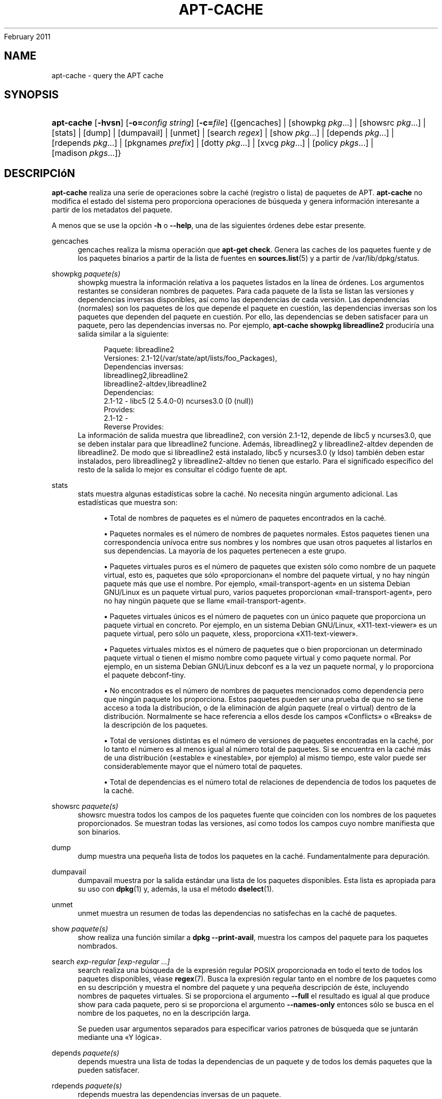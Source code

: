 '\" t
.\"     Title: apt-cache
.\"    Author: Jason Gunthorpe
.\" Generator: DocBook XSL Stylesheets v1.76.1 <http://docbook.sf.net/>
.\"      Date: 04
February 2011
.\"    Manual: APT
.\"    Source: Linux
.\"  Language: English
.\"
.TH "APT\-CACHE" "8" "04 February 2011" "Linux" "APT"
.\" -----------------------------------------------------------------
.\" * Define some portability stuff
.\" -----------------------------------------------------------------
.\" ~~~~~~~~~~~~~~~~~~~~~~~~~~~~~~~~~~~~~~~~~~~~~~~~~~~~~~~~~~~~~~~~~
.\" http://bugs.debian.org/507673
.\" http://lists.gnu.org/archive/html/groff/2009-02/msg00013.html
.\" ~~~~~~~~~~~~~~~~~~~~~~~~~~~~~~~~~~~~~~~~~~~~~~~~~~~~~~~~~~~~~~~~~
.ie \n(.g .ds Aq \(aq
.el       .ds Aq '
.\" -----------------------------------------------------------------
.\" * set default formatting
.\" -----------------------------------------------------------------
.\" disable hyphenation
.nh
.\" disable justification (adjust text to left margin only)
.ad l
.\" -----------------------------------------------------------------
.\" * MAIN CONTENT STARTS HERE *
.\" -----------------------------------------------------------------
.SH "NAME"
apt-cache \- query the APT cache
.SH "SYNOPSIS"
.HP \w'\fBapt\-cache\fR\ 'u
\fBapt\-cache\fR [\fB\-hvsn\fR] [\fB\-o=\fR\fB\fIconfig\ string\fR\fR] [\fB\-c=\fR\fB\fIfile\fR\fR] {[gencaches] | [showpkg\ \fIpkg\fR...] | [showsrc\ \fIpkg\fR...] | [stats] | [dump] | [dumpavail] | [unmet] | [search\ \fIregex\fR] | [show\ \fIpkg\fR...] | [depends\ \fIpkg\fR...] | [rdepends\ \fIpkg\fR...] | [pkgnames\ \fIprefix\fR] | [dotty\ \fIpkg\fR...] | [xvcg\ \fIpkg\fR...] | [policy\ \fIpkgs\fR...] | [madison\ \fIpkgs\fR...]}
.SH "DESCRIPCIóN"
.PP
\fBapt\-cache\fR
realiza una serie de operaciones sobre la caché (registro o lista) de paquetes de APT\&.
\fBapt\-cache\fR
no modifica el estado del sistema pero proporciona operaciones de búsqueda y genera información interesante a partir de los metadatos del paquete\&.
.PP
A menos que se use la opción
\fB\-h\fR
o
\fB\-\-help\fR, una de las siguientes órdenes debe estar presente\&.
.PP
gencaches
.RS 4
gencaches
realiza la misma operación que
\fBapt\-get check\fR\&. Genera las caches de los paquetes fuente y de los paquetes binarios a partir de la lista de fuentes en
\fBsources.list\fR(5)
y a partir de
/var/lib/dpkg/status\&.
.RE
.PP
showpkg \fIpaquete(s)\fR
.RS 4
showpkg
muestra la información relativa a los paquetes listados en la línea de órdenes\&. Los argumentos restantes se consideran nombres de paquetes\&. Para cada paquete de la lista se listan las versiones y dependencias inversas disponibles, así como las dependencias de cada versión\&. Las dependencias (normales) son los paquetes de los que depende el paquete en cuestión, las dependencias inversas son los paquetes que dependen del paquete en cuestión\&. Por ello, las dependencias se deben satisfacer para un paquete, pero las dependencias inversas no\&. Por ejemplo,
\fBapt\-cache showpkg libreadline2\fR
produciría una salida similar a la siguiente:
.sp
.if n \{\
.RS 4
.\}
.nf
Paquete: libreadline2
Versiones: 2\&.1\-12(/var/state/apt/lists/foo_Packages),
Dependencias inversas: 
  libreadlineg2,libreadline2
  libreadline2\-altdev,libreadline2
Dependencias:
2\&.1\-12 \- libc5 (2 5\&.4\&.0\-0) ncurses3\&.0 (0 (null))
Provides:
2\&.1\-12 \- 
Reverse Provides: 
.fi
.if n \{\
.RE
.\}
La información de salida muestra que libreadline2, con versión 2\&.1\-12, depende de libc5 y ncurses3\&.0, que se deben instalar para que libreadline2 funcione\&. Además, libreadlineg2 y libreadline2\-altdev dependen de libreadline2\&. De modo que si libreadline2 está instalado, libc5 y ncurses3\&.0 (y ldso) también deben estar instalados, pero libreadlineg2 y libreadline2\-altdev no tienen que estarlo\&. Para el significado específico del resto de la salida lo mejor es consultar el código fuente de apt\&.
.RE
.PP
stats
.RS 4
stats
muestra algunas estadísticas sobre la caché\&. No necesita ningún argumento adicional\&. Las estadísticas que muestra son:
.sp
.RS 4
.ie n \{\
\h'-04'\(bu\h'+03'\c
.\}
.el \{\
.sp -1
.IP \(bu 2.3
.\}
Total de nombres de paquetes
es el número de paquetes encontrados en la caché\&.
.RE
.sp
.RS 4
.ie n \{\
\h'-04'\(bu\h'+03'\c
.\}
.el \{\
.sp -1
.IP \(bu 2.3
.\}
Paquetes normales
es el número de nombres de paquetes normales\&. Estos paquetes tienen una correspondencia unívoca entre sus nombres y los nombres que usan otros paquetes al listarlos en sus dependencias\&. La mayoría de los paquetes pertenecen a este grupo\&.
.RE
.sp
.RS 4
.ie n \{\
\h'-04'\(bu\h'+03'\c
.\}
.el \{\
.sp -1
.IP \(bu 2.3
.\}
Paquetes virtuales puros
es el número de paquetes que existen sólo como nombre de un paquete virtual, esto es, paquetes que sólo \(Foproporcionan\(Fc el nombre del paquete virtual, y no hay ningún paquete más que use el nombre\&. Por ejemplo, \(Fomail\-transport\-agent\(Fc en un sistema Debian GNU/Linux es un paquete virtual puro, varios paquetes proporcionan \(Fomail\-transport\-agent\(Fc, pero no hay ningún paquete que se llame \(Fomail\-transport\-agent\(Fc\&.
.RE
.sp
.RS 4
.ie n \{\
\h'-04'\(bu\h'+03'\c
.\}
.el \{\
.sp -1
.IP \(bu 2.3
.\}
Paquetes virtuales únicos
es el número de paquetes con un único paquete que proporciona un paquete virtual en concreto\&. Por ejemplo, en un sistema Debian GNU/Linux, \(FoX11\-text\-viewer\(Fc es un paquete virtual, pero sólo un paquete, xless, proporciona \(FoX11\-text\-viewer\(Fc\&.
.RE
.sp
.RS 4
.ie n \{\
\h'-04'\(bu\h'+03'\c
.\}
.el \{\
.sp -1
.IP \(bu 2.3
.\}
Paquetes virtuales mixtos
es el número de paquetes que o bien proporcionan un determinado paquete virtual o tienen el mismo nombre como paquete virtual y como paquete normal\&. Por ejemplo, en un sistema Debian GNU/Linux debconf es a la vez un paquete normal, y lo proporciona el paquete debconf\-tiny\&.
.RE
.sp
.RS 4
.ie n \{\
\h'-04'\(bu\h'+03'\c
.\}
.el \{\
.sp -1
.IP \(bu 2.3
.\}
No encontrados
es el número de nombres de paquetes mencionados como dependencia pero que ningún paquete los proporciona\&. Estos paquetes pueden ser una prueba de que no se tiene acceso a toda la distribución, o de la eliminación de algún paquete (real o virtual) dentro de la distribución\&. Normalmente se hace referencia a ellos desde los campos \(FoConflicts\(Fc o \(FoBreaks\(Fc de la descripción de los paquetes\&.
.RE
.sp
.RS 4
.ie n \{\
\h'-04'\(bu\h'+03'\c
.\}
.el \{\
.sp -1
.IP \(bu 2.3
.\}
Total de versiones distintas
es el número de versiones de paquetes encontradas en la caché, por lo tanto el número es al menos igual al número total de paquetes\&. Si se encuentra en la caché más de una distribución (\(Foestable\(Fc e \(Foinestable\(Fc, por ejemplo) al mismo tiempo, este valor puede ser considerablemente mayor que el número total de paquetes\&.
.RE
.sp
.RS 4
.ie n \{\
\h'-04'\(bu\h'+03'\c
.\}
.el \{\
.sp -1
.IP \(bu 2.3
.\}
Total de dependencias
es el número total de relaciones de dependencia de todos los paquetes de la caché\&.
.RE
.sp
.RE
.PP
showsrc \fIpaquete(s)\fR
.RS 4
showsrc
muestra todos los campos de los paquetes fuente que coinciden con los nombres de los paquetes proporcionados\&. Se muestran todas las versiones, así como todos los campos cuyo nombre manifiesta que son binarios\&.
.RE
.PP
dump
.RS 4
dump
muestra una pequeña lista de todos los paquetes en la caché\&. Fundamentalmente para depuración\&.
.RE
.PP
dumpavail
.RS 4
dumpavail
muestra por la salida estándar una lista de los paquetes disponibles\&. Esta lista es apropiada para su uso con
\fBdpkg\fR(1)
y, además, la usa el método
\fBdselect\fR(1)\&.
.RE
.PP
unmet
.RS 4
unmet
muestra un resumen de todas las dependencias no satisfechas en la caché de paquetes\&.
.RE
.PP
show \fIpaquete(s)\fR
.RS 4
show
realiza una función similar a
\fBdpkg \-\-print\-avail\fR, muestra los campos del paquete para los paquetes nombrados\&.
.RE
.PP
search \fIexp\-regular [exp\-regular \&.\&.\&.]\fR
.RS 4
search
realiza una búsqueda de la expresión regular POSIX proporcionada en todo el texto de todos los paquetes disponibles, véase
\fBregex\fR(7)\&. Busca la expresión regular tanto en el nombre de los paquetes como en su descripción y muestra el nombre del paquete y una pequeña descripción de éste, incluyendo nombres de paquetes virtuales\&. Si se proporciona el argumento
\fB\-\-full\fR
el resultado es igual al que produce
show
para cada paquete, pero si se proporciona el argumento
\fB\-\-names\-only\fR
entonces sólo se busca en el nombre de los paquetes, no en la descripción larga\&.
.sp
Se pueden usar argumentos separados para especificar varios patrones de búsqueda que se juntarán mediante una \(FoY lógica\(Fc\&.
.RE
.PP
depends \fIpaquete(s)\fR
.RS 4
depends
muestra una lista de todas la dependencias de un paquete y de todos los demás paquetes que la pueden satisfacer\&.
.RE
.PP
rdepends \fIpaquete(s)\fR
.RS 4
rdepends
muestra las dependencias inversas de un paquete\&.
.RE
.PP
pkgnames \fI[ prefijo ]\fR
.RS 4
Esta orden muestra el nombre de todos los paquetes que APT conoce\&. El argumento opcional es un prefijo para filtrar la lista de nombres\&. La salida es apropiada para su uso junto con la función de completado automático mediante tabulador en un intérprete de órdenes y se genera de forma extremadamente rápida\&. El mejor uso de la orden es con la opción
\fB\-\-generate\fR\&.
.sp
Tenga en cuenta que un paquete que conoce APT puede no estar necesariamente disponible para descargar, instalar o instalado, por ejemplo: los paquetes virtuales también aparecen en la lista generada\&.
.RE
.PP
dotty \fIpaquete(s)\fR
.RS 4
dotty
toma una lista de paquetes de la línea de ordenes y genera una salida apropiada para su uso con dotty, del paquete
\m[blue]\fBGraphViz\fR\m[]\&\s-2\u[1]\d\s+2\&. El resultado será un conjunto de nodos y uniones representando las relaciones entre los paquetes\&. De forma predeterminada, los paquetes proporcionados mostrarán todas sus dependencias, lo que puede producir un grafo muy grande\&. Para limitar la salida sólo a los paquetes listados en la línea de órdenes, active la opción
APT::Cache::GivenOnly\&.
.sp
Los nodos resultantes tendrán varias formas: los paquetes normales son cajas, los paquetes virtuales puros son triángulos, los paquetes virtuales mixtos son diamantes y los paquetes no encontrados son hexágonos\&. Las cajas naranjas simbolizan que el recorrido se detuvo en paquetes que ningún otro declara como dependencia, las líneas azules son pre\-dependencias y las líneas verdes son conflictos\&.
.sp
Tenga cuidado, dotty no puede dibujar grandes conjuntos de paquetes\&.
.RE
.PP
xvcg \fIpaquete(s)\fR
.RS 4
Lo mismo que
dotty, sólo para xvcg de la
\m[blue]\fBherramienta VCG\fR\m[]\&\s-2\u[2]\d\s+2\&.
.RE
.PP
policy \fI[ paquete(s) ]\fR
.RS 4
policy
está pensado para ayudar a depurar asuntos relacionados con el fichero de preferencias\&. Sin argumentos mostrará las prioridades de cada fuente\&. De forma alternativa, muestra una información detallada acerca de la prioridad de selección del paquete nombrado\&.
.RE
.PP
madison \fI[ paquete(s) ]\fR
.RS 4
La orden
madison
de
apt\-cache
intenta imitar el formato de salida y parte de la funcionalidad de la herramienta para la gestión del archivo de Debian,
madison\&. Muestra las versiones disponibles de un determinado paquete en un formato tabular\&. A diferencia del
madison
original, sólo puede mostrar información para la arquitectura para la que APT obtuvo las listas de paquetes (APT::Architecture)\&.
.RE
.SH "OPCIONES"
.PP
Todas las opciones de la línea de órdenes se pueden definir mediante el fichero de configuración, las descripciones indican la opción de la configuración a definir\&. Para opciones de tipo \(Foboolean\(Fc puede invalidar el fichero de configuración utilizando algo como
\fB\-f\-\fR,\fB\-\-no\-f\fR,
\fB\-f=no\fR
u otras muchas variaciones\&.
.PP
\fB\-p\fR, \fB\-\-pkg\-cache\fR
.RS 4
Define el fichero donde guardar la caché de paquetes\&. La caché de paquetes es la caché primaria usada para todas las operaciones\&. Opción de configuración:
Dir::Cache::pkgcache\&.
.RE
.PP
\fB\-s\fR, \fB\-\-src\-cache\fR
.RS 4
Escoge el fichero para guardar la caché fuente\&. Sólo
gencaches
usa esta caché y guarda una versión analizada de la información de los paquetes de las fuentes remotas\&. Cuando se genera la caché de paquetes la caché fuente se usa para evitar analizar todos los ficheros de paquetes\&. Opción de configuración:
Dir::Cache::srcpkgcache\&.
.RE
.PP
\fB\-q\fR, \fB\-\-quiet\fR
.RS 4
Produce una salida adecuada para su almacenamiento, omitiendo los indicadores de progreso\&. Más \(Foq\(Fc producirán una salida más silenciosa, hasta un máximo de dos\&. También se puede usar
\fB\-q=#\fR
para definir el nivel de silencio, ignorando el fichero de configuración\&. Opción de configuración:
quiet\&.
.RE
.PP
\fB\-i\fR, \fB\-\-important\fR
.RS 4
Muestra sólo las dependencias importantes, se usa junto con unmet y depends\&. Hace que sólo se muestren las dependencias y pre\-dependencias\&. Opción de configuración:
APT::Cache::Important\&.
.RE
.PP
\fB\-\-no\-pre\-depends\fR, \fB\-\-no\-depends\fR, \fB\-\-no\-recommends\fR, \fB\-\-no\-suggests\fR, \fB\-\-no\-conflicts\fR, \fB\-\-no\-breaks\fR, \fB\-\-no\-replaces\fR, \fB\-\-no\-enhances\fR
.RS 4
Per default the
depends
and
rdepends
print all dependencies\&. This can be tweaked with these flags which will omit the specified dependency type\&. Configuration Item:
APT::Cache::Show\fIDependencyType\fR
e\&.g\&.
APT::Cache::ShowRecommends\&.
.RE
.PP
\fB\-f\fR, \fB\-\-full\fR
.RS 4
Muestra todos los campos de información cuando se realiza una búsqueda\&. Opción de configuración:
APT::Cache::ShowFull\&.
.RE
.PP
\fB\-a\fR, \fB\-\-all\-versions\fR
.RS 4
Muestra los campos completos de todas las versiones disponibles\&. Es el comportamiento predeterminado, para desactivarlo use
\fB\-\-no\-all\-versions\fR\&. Si se especifica
\fB\-\-no\-all\-versions\fR, sólo se muestra la versión candidata (la que se escogería para instalar)\&. Esta opción sólo se aplica a la orden
show\&. Opción de configuración:
APT::Cache::AllVersions\&.
.RE
.PP
\fB\-g\fR, \fB\-\-generate\fR
.RS 4
Realiza una regeneración completa de la caché de paquetes, en vez de usarla tal y como está\&. Esta es la opción predeterminada, para desactivarla use
\fB\-\-no\-generate\fR\&. Opción de configuración:
APT::Cache::Generate\&.
.RE
.PP
\fB\-\-names\-only\fR, \fB\-n\fR
.RS 4
Sólo busca en los nombres de paquetes, no en las descripciones largas\&. Opción de configuración:
APT::Cache::NamesOnly\&.
.RE
.PP
\fB\-\-all\-names\fR
.RS 4
Hace que
pkgnames
muestre todos los nombres, incluyendo los paquetes virtuales y las dependencias no encontradas\&. Opción de configuración:
APT::Cache::AllNames\&.
.RE
.PP
\fB\-\-recurse\fR
.RS 4
Hace que
depends
y
rdepends
sean recursivos de modo que todos los paquetes mencionados se muestran sólo una vez\&. Opción de configuración
APT::Cache::RecurseDepends\&.
.RE
.PP
\fB\-\-installed\fR
.RS 4
Limita la salida de
depends
y
rdepends
a paquetes actualmente instalados\&. Opción de configuración:
APT::Cache::Installed\&.
.RE
.PP
\fB\-h\fR, \fB\-\-help\fR
.RS 4
Muestra un mensaje corto sobre el uso\&.
.RE
.PP
\fB\-v\fR, \fB\-\-version\fR
.RS 4
Muestra la versión del programa\&.
.RE
.PP
\fB\-c\fR, \fB\-\-config\-file\fR
.RS 4
Fichero de configuración: Especifica el fichero de configuración a usar\&. El programa leerá el fichero de configuración predeterminado y, después, este fichero de configuración\&. Si necesita que ciertas opciones de configuración se definan antes que el análisis de los de los ficheros de configuración predeterminados, defina un fichero con la variable de entorno
\fBAPT_CONFIG\fR\&. Consulte
\fBapt.conf\fR(5)
para información sobre la sintaxis\&.
.RE
.PP
\fB\-o\fR, \fB\-\-option\fR
.RS 4
Define una opción de configuración: Esto definirá una opción arbitraria de configuración\&. La sintaxis es
\fB\-o Algo::Cosa=cosa\fR\&.
\fB\-o\fR
y
\fB\-\-option\fR
se pueden usar varias veces para definir diferentes opciones\&.
.RE
.SH "FICHEROS"
.PP
/etc/apt/sources\&.list
.RS 4
Ubicaciones de dónde conseguir los paquetes\&. Opción de configuración:
Dir::Etc::SourceList\&.
.RE
.PP
/etc/apt/sources\&.list\&.d/
.RS 4
Fragmentos de fichero para las ubicaciones de dónde descargar los paquetes\&. Opción de configuración:
Dir::Etc::SourceParts\&.
.RE
.PP
/var/lib/apt/lists/
.RS 4
Área de almacenamiento para la información del estado de cada fuente de paquetes especificado en
\fBsources.list\fR(5)
Opción de configuración:
Dir::State::Lists\&.
.RE
.PP
/var/lib/apt/lists/partial/
.RS 4
Área de almacenamiento para la información del estado en tránsito\&. Opción de configuración:
Dir::State::Lists
(parcialmente implícito)\&.
.RE
.SH "VéASE TAMBIéN"
.PP
\fBapt.conf\fR(5),
\fBsources.list\fR(5),
\fBapt-get\fR(8)
.SH "DIAGNóSTICOS"
.PP
\fBapt\-cache\fR
devuelve cero si no hay ningún error, y el valor 100 en caso de error\&.
.SH "BUGS"
.PP
\m[blue]\fBPágina de errores de APT\fR\m[]\&\s-2\u[3]\d\s+2\&. Si quiere informar de un error en APT, consulte
/usr/share/doc/debian/bug\-reporting\&.txt
o use la orden
\fBreportbug\fR(1)\&.
.SH "TRADUCCIÓN"
.PP
La traducción al español la realizaron Ismael Fanlo, Carlos Mestre, Rudy Godoy, Gustavo Saldumbide, Javier Fernández\-Sanguino y Rubén Porras Campo entre los años 2003 y 2004\&. La traducción fue actualizada por Francisco Javier Cuadrado y Omar Campagne Polaino entre los años 2009 y 2010\&.
.PP
Tenga en cuenta que este documento puede contener secciones sin traducir\&. Esto es intencionado para evitar perder contenido cuando la traducción no está actualizada con respecto al documento original\&.
.SH "AUTHORS"
.PP
\fBJason Gunthorpe\fR
.RS 4
.RE
.PP
\fBEquipo de APT\fR
.RS 4
.RE
.SH "NOTES"
.IP " 1." 4
GraphViz
.RS 4
\%http://www.research.att.com/sw/tools/graphviz/
.RE
.IP " 2." 4
herramienta VCG
.RS 4
\%http://rw4.cs.uni-sb.de/users/sander/html/gsvcg1.html
.RE
.IP " 3." 4
Página de errores de APT
.RS 4
\%http://bugs.debian.org/src:apt
.RE
